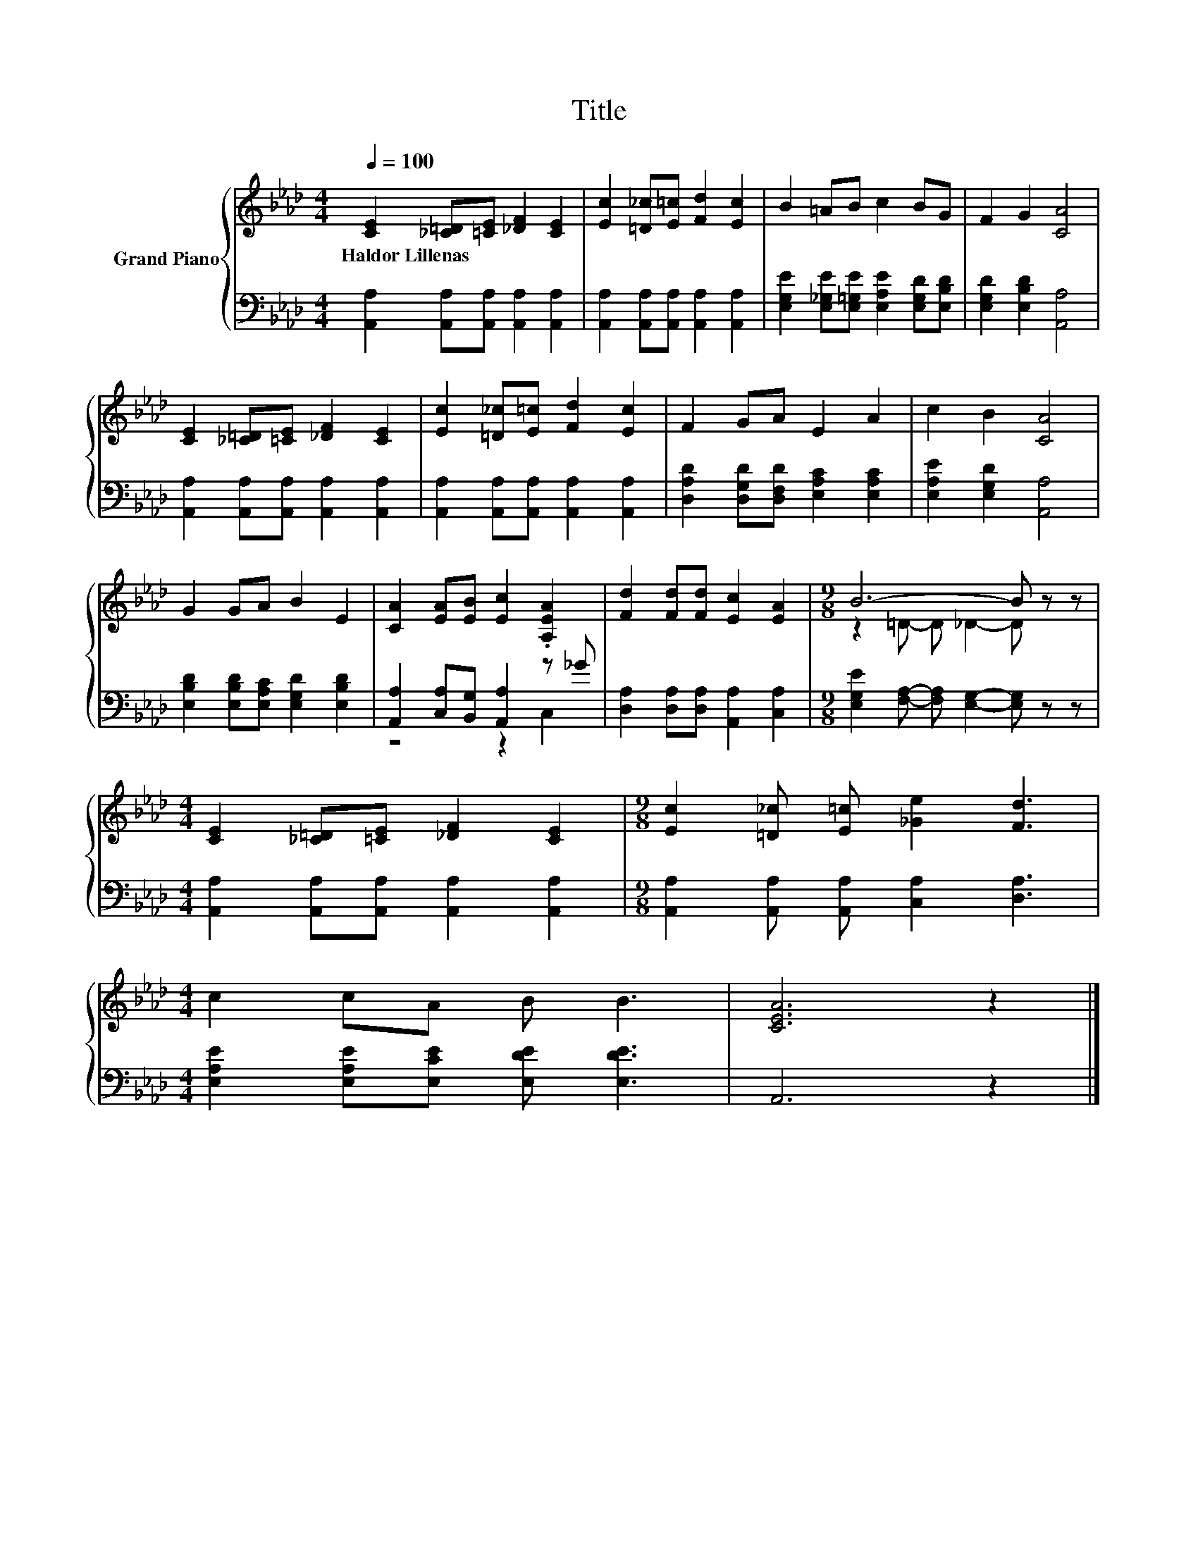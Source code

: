 X:1
T:Title
%%score { ( 1 4 ) | ( 2 3 ) }
L:1/8
Q:1/4=100
M:4/4
K:Ab
V:1 treble nm="Grand Piano"
V:4 treble 
V:2 bass 
V:3 bass 
V:1
 [CE]2 [_C=D][=CE] [_DF]2 [CE]2 | [Ec]2 [=D_c][E=c] [Fd]2 [Ec]2 | B2 =AB c2 BG | F2 G2 [CA]4 | %4
w: Haldor~Lillenas * * * *||||
 [CE]2 [_C=D][=CE] [_DF]2 [CE]2 | [Ec]2 [=D_c][E=c] [Fd]2 [Ec]2 | F2 GA E2 A2 | c2 B2 [CA]4 | %8
w: ||||
 G2 GA B2 E2 | [CA]2 [EA][EB] [Ec]2 .[A,EA]2 | [Fd]2 [Fd][Fd] [Ec]2 [EA]2 |[M:9/8] B6- B z z | %12
w: ||||
[M:4/4] [CE]2 [_C=D][=CE] [_DF]2 [CE]2 |[M:9/8] [Ec]2 [=D_c] [E=c] [_Ge]2 [Fd]3 | %14
w: ||
[M:4/4] c2 cA B B3 | [CEA]6 z2 |] %16
w: ||
V:2
 [A,,A,]2 [A,,A,][A,,A,] [A,,A,]2 [A,,A,]2 | [A,,A,]2 [A,,A,][A,,A,] [A,,A,]2 [A,,A,]2 | %2
 [E,G,E]2 [E,_G,E][E,=G,E] [E,A,E]2 [E,G,D][E,B,D] | [E,G,D]2 [E,B,D]2 [A,,A,]4 | %4
 [A,,A,]2 [A,,A,][A,,A,] [A,,A,]2 [A,,A,]2 | [A,,A,]2 [A,,A,][A,,A,] [A,,A,]2 [A,,A,]2 | %6
 [D,A,D]2 [D,G,D][D,F,D] [E,A,C]2 [E,A,C]2 | [E,A,E]2 [E,G,D]2 [A,,A,]4 | %8
 [E,B,D]2 [E,B,D][E,A,C] [E,G,D]2 [E,B,D]2 | [A,,A,]2 [C,A,][B,,G,] [A,,A,]2 z _G | %10
 [D,A,]2 [D,A,][D,A,] [A,,A,]2 [C,A,]2 |[M:9/8] [E,G,E]2 [F,A,]- [F,A,] [E,G,]2- [E,G,] z z | %12
[M:4/4] [A,,A,]2 [A,,A,][A,,A,] [A,,A,]2 [A,,A,]2 | %13
[M:9/8] [A,,A,]2 [A,,A,] [A,,A,] [C,A,]2 [D,A,]3 |[M:4/4] [E,A,E]2 [E,A,E][E,CE] [E,DE] [E,DE]3 | %15
 A,,6 z2 |] %16
V:3
 x8 | x8 | x8 | x8 | x8 | x8 | x8 | x8 | x8 | z4 z2 C,2 | x8 |[M:9/8] x9 |[M:4/4] x8 |[M:9/8] x9 | %14
[M:4/4] x8 | x8 |] %16
V:4
 x8 | x8 | x8 | x8 | x8 | x8 | x8 | x8 | x8 | x8 | x8 |[M:9/8] z2 =D- D _D2- D z z |[M:4/4] x8 | %13
[M:9/8] x9 |[M:4/4] x8 | x8 |] %16

